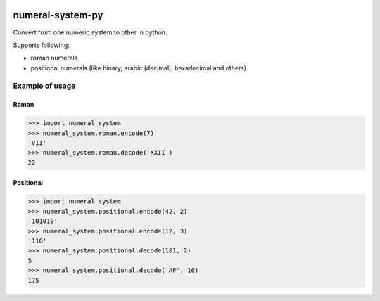 |License| |Release| |Supported versions| |Docs| |Code Coverage| |Build status Appveyor| |Build Status Travis CI| |Contact| |Blog|

numeral-system-py
=================

Convert from one numeric system to other in python.

Supports following:

* roman numerals
* positional numerals (like binary, arabic (decimal), hexadecimal and others)

Example of usage
----------------
Roman
^^^^^
.. code:: python

    >>> import numeral_system
    >>> numeral_system.roman.encode(7)
    'VII'
    >>> numeral_system.roman.decode('XXII')
    22

Positional
^^^^^^^^^^
.. code:: python

    >>> import numeral_system
    >>> numeral_system.positional.encode(42, 2)
    '101010'
    >>> numeral_system.positional.encode(12, 3)
    '110'
    >>> numeral_system.positional.decode(101, 2)
    5
    >>> numeral_system.positional.decode('AF', 16)
    175

.. |Release| image:: https://img.shields.io/github/release/zifter/numeral-system-py.svg
   :target: https://github.com/zifter/numeral-system-py/releases
.. |Supported versions| image:: https://img.shields.io/pypi/pyversions/numeral-system-py.svg
   :target: https://pypi.org/project/numeral-system/
.. |Code Coverage| image:: https://codecov.io/gh/zifter/numeral-system-py/branch/master/graph/badge.svg
    :target: https://codecov.io/gh/zifter/numeral-system-py
.. |Build status Appveyor| image:: https://ci.appveyor.com/api/projects/status/github/zifter/numeral-system-py?branch=master&svg=true
    :target: https://ci.appveyor.com/project/zifter/numeral-system-py
.. |Build Status Travis CI| image:: https://travis-ci.org/zifter/numeral-system-py.svg?branch=master
    :target: https://travis-ci.org/zifter/numeral-system-py
.. |Contact| image:: https://img.shields.io/badge/telegram-write%20me-blue.svg
    :target:  https://t.me/zifter
.. |Blog| image:: https://img.shields.io/badge/site-my%20blog-yellow.svg
    :target:  https://zifter.github.io/
.. |License| image:: https://img.shields.io/badge/License-MIT-yellow.svg
    :target:  https://opensource.org/licenses/MIT
.. |Docs| image:: https://readthedocs.org/projects/numeral-system-py/badge/?version=latest&style=flat
    :target:  https://numeral-system-py.readthedocs.io/en/latest/

